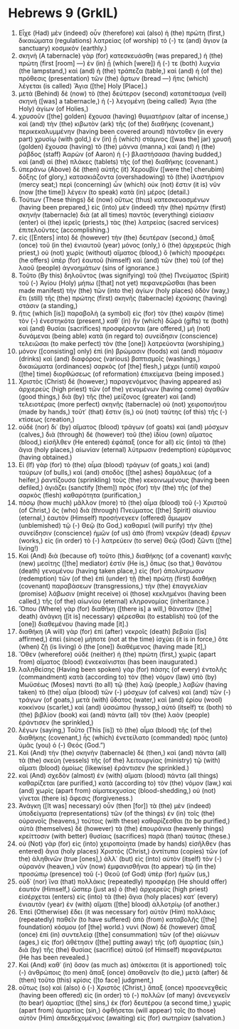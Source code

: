 * Hebrews 9 (GrkIL)
:PROPERTIES:
:ID: GrkIL/58-HEB09
:END:

1. Εἶχε (Had) μὲν (indeed) οὖν (therefore) καὶ (also) ἡ (the) πρώτη (first,) δικαιώματα (regulations) λατρείας (of worship) τό (-) τε (and) ἅγιον (a sanctuary) κοσμικόν (earthly.)
2. σκηνὴ (A tabernacle) γὰρ (for) κατεσκευάσθη (was prepared,) ἡ (the) πρώτη (first [room] —) ἐν (in) ᾗ (which [were]) ἥ (-) τε (both) λυχνία (the lampstand,) καὶ (and) ἡ (the) τράπεζα (table,) καὶ (and) ἡ (of the) πρόθεσις (presentation) τῶν (the) ἄρτων (bread —) ἥτις (which) λέγεται (is called) Ἅγια ([the] Holy [Place].)
3. μετὰ (Behind) δὲ (now) τὸ (the) δεύτερον (second) καταπέτασμα (veil) σκηνὴ ([was] a tabernacle,) ἡ (-) λεγομένη (being called) Ἅγια (the Holy) ἁγίων (of Holies,)
4. χρυσοῦν ([the] golden) ἔχουσα (having) θυμιατήριον (altar of incense,) καὶ (and) τὴν (the) κιβωτὸν (ark) τῆς (of the) διαθήκης (covenant,) περικεκαλυμμένην (having been covered around) πάντοθεν (in every part) χρυσίῳ (with gold,) ἐν (in) ᾗ (which) στάμνος ([was the] jar) χρυσῆ (golden) ἔχουσα (having) τὸ (the) μάννα (manna,) καὶ (and) ἡ (the) ῥάβδος (staff) Ἀαρὼν (of Aaron) ἡ (-) βλαστήσασα (having budded,) καὶ (and) αἱ (the) πλάκες (tablets) τῆς (of the) διαθήκης (covenant.)
5. ὑπεράνω (Above) δὲ (then) αὐτῆς (it) Χερουβὶν ([were the] cherubim) δόξης (of glory,) κατασκιάζοντα (overshadowing) τὸ (the) ἱλαστήριον (mercy seat;) περὶ (concerning) ὧν (which) οὐκ (not) ἔστιν (it is) νῦν (now [the time]) λέγειν (to speak) κατὰ (in) μέρος (detail.)
6. Τούτων (These things) δὲ (now) οὕτως (thus) κατεσκευασμένων (having been prepared,) εἰς (into) μὲν (indeed) τὴν (the) πρώτην (first) σκηνὴν (tabernacle) διὰ (at all times) παντὸς (everything) εἰσίασιν (enter) οἱ (the) ἱερεῖς (priests,) τὰς (the) λατρείας (sacred services) ἐπιτελοῦντες (accomplishing.)
7. εἰς ([Enters] into) δὲ (however) τὴν (the) δευτέραν (second,) ἅπαξ (once) τοῦ (in the) ἐνιαυτοῦ (year) μόνος (only,) ὁ (the) ἀρχιερεύς (high priest,) οὐ (not) χωρὶς (without) αἵματος (blood,) ὃ (which) προσφέρει (he offers) ὑπὲρ (for) ἑαυτοῦ (himself) καὶ (and) τῶν (the) τοῦ (of the) λαοῦ (people) ἀγνοημάτων (sins of ignorance.)
8. Τοῦτο (By this) δηλοῦντος (was signifying) τοῦ (the) Πνεύματος (Spirit) τοῦ (-) Ἁγίου (Holy) μήπω ([that] not yet) πεφανερῶσθαι (has been made manifest) τὴν (the) τῶν (into the) ἁγίων (holy places) ὁδὸν (way,) ἔτι (still) τῆς (the) πρώτης (first) σκηνῆς (tabernacle) ἐχούσης (having) στάσιν (a standing,)
9. ἥτις (which [is]) παραβολὴ (a symbol) εἰς (for) τὸν (the) καιρὸν (time) τὸν (-) ἐνεστηκότα (present,) καθ᾽ (in) ἣν (which) δῶρά (gifts) τε (both) καὶ (and) θυσίαι (sacrifices) προσφέρονται (are offered,) μὴ (not) δυνάμεναι (being able) κατὰ (in regard to) συνείδησιν (conscience) τελειῶσαι (to make perfect) τὸν (the [one]) λατρεύοντα (worshiping,)
10. μόνον ([consisting] only) ἐπὶ (in) βρώμασιν (foods) καὶ (and) πόμασιν (drinks) καὶ (and) διαφόροις (various) βαπτισμοῖς (washings,) δικαιώματα (ordinances) σαρκὸς (of [the] flesh,) μέχρι (until) καιροῦ ([the] time) διορθώσεως (of reformation) ἐπικείμενα (being imposed.)
11. Χριστὸς (Christ) δὲ (however,) παραγενόμενος (having appeared as) ἀρχιερεὺς (high priest) τῶν (of the) γενομένων (having come) ἀγαθῶν (good things,) διὰ (by) τῆς (the) μείζονος (greater) καὶ (and) τελειοτέρας (more perfect) σκηνῆς (tabernacle) οὐ (not) χειροποιήτου (made by hands,) τοῦτ᾽ (that) ἔστιν (is,) οὐ (not) ταύτης (of this) τῆς (-) κτίσεως (creation,)
12. οὐδὲ (nor) δι᾽ (by) αἵματος (blood) τράγων (of goats) καὶ (and) μόσχων (calves,) διὰ (through) δὲ (however) τοῦ (the) ἰδίου (own) αἵματος (blood,) εἰσῆλθεν (He entered) ἐφάπαξ (once for all) εἰς (into) τὰ (the) ἅγια (holy places,) αἰωνίαν (eternal) λύτρωσιν (redemption) εὑράμενος (having obtained.)
13. Εἰ (If) γὰρ (for) τὸ (the) αἷμα (blood) τράγων (of goats,) καὶ (and) ταύρων (of bulls,) καὶ (and) σποδὸς ([the] ashes) δαμάλεως (of a heifer,) ῥαντίζουσα (sprinkling) τοὺς (the) κεκοινωμένους (having been defiled,) ἁγιάζει (sanctify [them]) πρὸς (for) τὴν (the) τῆς (of the) σαρκὸς (flesh) καθαρότητα (purification,)
14. πόσῳ (how much) μᾶλλον (more) τὸ (the) αἷμα (blood) τοῦ (-) Χριστοῦ (of Christ,) ὃς (who) διὰ (through) Πνεύματος ([the] Spirit) αἰωνίου (eternal,) ἑαυτὸν (Himself) προσήνεγκεν (offered) ἄμωμον (unblemished) τῷ (-) Θεῷ (to God,) καθαριεῖ (will purify) τὴν (the) συνείδησιν (conscience) ἡμῶν (of us) ἀπὸ (from) νεκρῶν (dead) ἔργων (works,) εἰς (in order) τὸ (-) λατρεύειν (to serve) Θεῷ (God) ζῶντι ([the] living!)
15. Καὶ (And) διὰ (because of) τοῦτο (this,) διαθήκης (of a covenant) καινῆς (new) μεσίτης ([the] mediator) ἐστίν (He is,) ὅπως (so that,) θανάτου (death) γενομένου (having taken place,) εἰς (for) ἀπολύτρωσιν (redemption) τῶν (of the) ἐπὶ (under) τῇ (the) πρώτῃ (first) διαθήκῃ (covenant) παραβάσεων (transgressions,) τὴν (the) ἐπαγγελίαν (promise) λάβωσιν (might receive) οἱ (those) κεκλημένοι (having been called,) τῆς (of the) αἰωνίου (eternal) κληρονομίας (inheritance.)
16. Ὅπου (Where) γὰρ (for) διαθήκη ([there is] a will,) θάνατον ([the] death) ἀνάγκη ([it is] necessary) φέρεσθαι (to establish) τοῦ (of the [one]) διαθεμένου (having made [it].)
17. διαθήκη (A will) γὰρ (for) ἐπὶ (after) νεκροῖς (death) βεβαία ([is] affirmed,) ἐπεὶ (since) μήποτε (not at the time) ἰσχύει (it is in force,) ὅτε (when) ζῇ (is living) ὁ (the [one]) διαθέμενος (having made [it],)
18. Ὅθεν (wherefore) οὐδὲ (neither) ἡ (the) πρώτη (first,) χωρὶς (apart from) αἵματος (blood) ἐνκεκαίνισται (has been inaugurated.)
19. λαληθείσης (Having been spoken) γὰρ (for) πάσης (of every) ἐντολῆς (commandment) κατὰ (according to) τὸν (the) νόμον (law) ὑπὸ (by) Μωϋσέως (Moses) παντὶ (to all) τῷ (the) λαῷ (people,) λαβὼν (having taken) τὸ (the) αἷμα (blood) τῶν (-) μόσχων (of calves) καὶ (and) τῶν (-) τράγων (of goats,) μετὰ (with) ὕδατος (water,) καὶ (and) ἐρίου (wool) κοκκίνου (scarlet,) καὶ (and) ὑσσώπου (hyssop,) αὐτό (itself) τε (both) τὸ (the) βιβλίον (book) καὶ (and) πάντα (all) τὸν (the) λαὸν (people) ἐράντισεν (he sprinkled,)
20. λέγων (saying,) Τοῦτο (This [is]) τὸ (the) αἷμα (blood) τῆς (of the) διαθήκης (covenant,) ἧς (which) ἐνετείλατο (commanded) πρὸς (unto) ὑμᾶς (you) ὁ (-) Θεός (God.”)
21. Καὶ (And) τὴν (the) σκηνὴν (tabernacle) δὲ (then,) καὶ (and) πάντα (all) τὰ (the) σκεύη (vessels) τῆς (of the) λειτουργίας (ministry) τῷ (with) αἵματι (blood) ὁμοίως (likewise) ἐράντισεν (he sprinkled.)
22. καὶ (And) σχεδὸν (almost) ἐν (with) αἵματι (blood) πάντα (all things) καθαρίζεται (are purified,) κατὰ (according to) τὸν (the) νόμον (law,) καὶ (and) χωρὶς (apart from) αἱματεκχυσίας (blood-shedding,) οὐ (not) γίνεται (there is) ἄφεσις (forgiveness.)
23. Ἀνάγκη ([It was] necessary) οὖν (then [for]) τὰ (the) μὲν (indeed) ὑποδείγματα (representations) τῶν (of the things) ἐν (in) τοῖς (the) οὐρανοῖς (heavens,) τούτοις (with these) καθαρίζεσθαι (to be purified,) αὐτὰ (themselves) δὲ (however) τὰ (the) ἐπουράνια (heavenly things) κρείττοσιν (with better) θυσίαις (sacrifices) παρὰ (than) ταύτας (these.)
24. οὐ (Not) γὰρ (for) εἰς (into) χειροποίητα (made by hands) εἰσῆλθεν (has entered) ἅγια (holy places) Χριστός (Christ,) ἀντίτυπα (copies) τῶν (of the) ἀληθινῶν (true [ones],) ἀλλ᾽ (but) εἰς (into) αὐτὸν (itself) τὸν (-) οὐρανόν (heaven,) νῦν (now) ἐμφανισθῆναι (to appear) τῷ (in the) προσώπῳ (presence) τοῦ (-) Θεοῦ (of God) ὑπὲρ (for) ἡμῶν (us,)
25. οὐδ᾽ (nor) ἵνα (that) πολλάκις (repeatedly) προσφέρῃ (He should offer) ἑαυτόν (Himself,) ὥσπερ (just as) ὁ (the) ἀρχιερεὺς (high priest) εἰσέρχεται (enters) εἰς (into) τὰ (the) ἅγια (holy places) κατ᾽ (every) ἐνιαυτὸν (year) ἐν (with) αἵματι ([the] blood) ἀλλοτρίῳ (of another.)
26. Ἐπεὶ (Otherwise) ἔδει (it was necessary for) αὐτὸν (Him) πολλάκις (repeatedly) παθεῖν (to have suffered) ἀπὸ (from) καταβολῆς ([the] foundation) κόσμου (of [the] world.) νυνὶ (Now) δὲ (however) ἅπαξ (once) ἐπὶ (in) συντελείᾳ ([the] consummation) τῶν (of the) αἰώνων (ages,) εἰς (for) ἀθέτησιν ([the] putting away) τῆς (of) ἁμαρτίας (sin,) διὰ (by) τῆς (the) θυσίας (sacrifice) αὐτοῦ (of Himself) πεφανέρωται (He has been revealed.)
27. Καὶ (And) καθ᾽ (in) ὅσον (as much as) ἀπόκειται (it is apportioned) τοῖς (-) ἀνθρώποις (to men) ἅπαξ (once) ἀποθανεῖν (to die,) μετὰ (after) δὲ (then) τοῦτο (this) κρίσις ([to face] judgment,)
28. οὕτως (so) καὶ (also) ὁ (-) Χριστός (Christ,) ἅπαξ (once) προσενεχθεὶς (having been offered) εἰς (in order) τὸ (-) πολλῶν (of many) ἀνενεγκεῖν (to bear) ἁμαρτίας ([the] sins,) ἐκ (for) δευτέρου (a second time,) χωρὶς (apart from) ἁμαρτίας (sin,) ὀφθήσεται (will appear) τοῖς (to those) αὐτὸν (Him) ἀπεκδεχομένοις (awaiting) εἰς (for) σωτηρίαν (salvation.)

